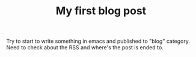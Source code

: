 #+TITLE: My first blog post

Try to start to write something in emacs and published to "blog" category. Need
to check about the RSS and where's the post is ended to.
